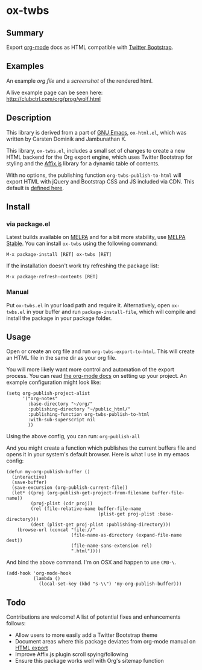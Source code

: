 * ox-twbs

** Summary

Export [[http://orgmode.org/][org-mode]] docs as HTML compatible with [[http://getbootstrap.com/][Twitter Bootstrap]].

** Examples

An example [[example/eg0.org][org file]] and a [[example/eg0.png][screenshot]] of the rendered html.

A live example page can be seen here: [[http://clubctrl.com/org/prog/wolf.html]]

** Description

This library is derived from a part of [[http://www.gnu.org/software/emacs/][GNU Emacs]], =ox-html.el=, which
was written by Carsten Dominik and Jambunathan K.

This library, =ox-twbs.el=, includes a small set of changes to create
a new HTML backend for the Org export engine, which uses Twitter
Bootstrap for styling and the [[http://getbootstrap.com/javascript/#affix][Affix.js]] library for a dynamic table of
contents.

With no options, the publishing function =org-twbs-publish-to-html=
will export HTML with jQuery and Bootstrap CSS and JS included via
CDN. This default is [[https://github.com/marsmining/ox-twbs/blob/ec2c35fd5e2888b80f4703e2aaec50a7cb04ad1b/ox-twbs.el#L994-L1030][defined here]].

** Install

*** via package.el

Latest builds available on [[http://melpa.org/#/][MELPA]] and for a bit more stability, use
[[http://stable.melpa.org/#/][MELPA Stable]]. You can install ~ox-twbs~ using the following command:

=M-x package-install [RET] ox-twbs [RET]=

If the installation doesn't work try refreshing the package list:

=M-x package-refresh-contents [RET]=

*** Manual

Put ~ox-twbs.el~ in your load path and require it. Alternatively, open
=ox-twbs.el= in your buffer and run =package-install-file=, which will
compile and install the package in your package folder.

** Usage

Open or create an org file and run ~org-twbs-export-to-html~. This
will create an HTML file in the same dir as your org file.

You will more likely want more control and automation of the export
process. You can read [[http://orgmode.org/worg/org-tutorials/org-publish-html-tutorial.html][the org-mode docs]] on setting up your project. An
example configuration might look like:

#+BEGIN_SRC elisp
  (setq org-publish-project-alist
        '("org-notes"
          :base-directory "~/org/"
          :publishing-directory "~/public_html/"
          :publishing-function org-twbs-publish-to-html
          :with-sub-superscript nil
          ))
#+END_SRC

Using the above config, you can run: =org-publish-all=

And you might create a function which publishes the current buffers
file and opens it in your system's default browser. Here is what I
use in my emacs config:

#+BEGIN_SRC elisp
  (defun my-org-publish-buffer ()
    (interactive)
    (save-buffer)
    (save-excursion (org-publish-current-file))
    (let* ((proj (org-publish-get-project-from-filename buffer-file-name))
           (proj-plist (cdr proj))
           (rel (file-relative-name buffer-file-name
                                    (plist-get proj-plist :base-directory)))
           (dest (plist-get proj-plist :publishing-directory)))
      (browse-url (concat "file://"
                          (file-name-as-directory (expand-file-name dest))
                          (file-name-sans-extension rel)
                          ".html"))))
#+END_SRC

And bind the above command. I'm on OSX and happen to use ~CMD-\~.

#+BEGIN_SRC elisp
  (add-hook 'org-mode-hook
            (lambda ()
              (local-set-key (kbd "s-\\") 'my-org-publish-buffer)))
#+END_SRC

** Todo

Contributions are welcome! A list of potential fixes and enhancements
follows:

- Allow users to more easily add a Twitter Bootstrap theme
- Document areas where this package deviates from org-mode manual on
  [[http://orgmode.org/manual/HTML-export.html#HTML-export][HTML export]]
- Improve Affix.js plugin scroll spying/following
- Ensure this package works well with Org's sitemap function
